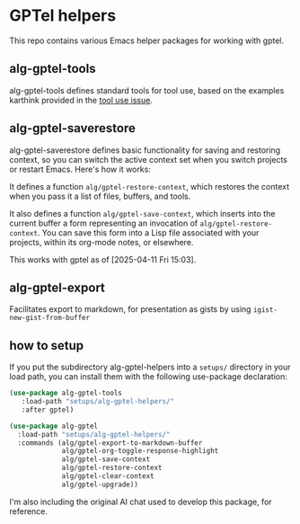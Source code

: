 * GPTel helpers

This repo contains various Emacs helper packages for working with gptel.

** alg-gptel-tools

alg-gptel-tools defines standard tools for tool use, based on the examples karthink provided in the [[https://github.com/karthink/gptel/issues/514][tool use issue]].

** alg-gptel-saverestore

alg-gptel-saverestore defines basic functionality for saving and restoring context, so you can switch the active context set when you switch projects or restart Emacs. Here's how it works:

It defines a function ~alg/gptel-restore-context~, which restores the context when you pass it a list of files, buffers, and tools.

It also defines a function ~alg/gptel-save-context~, which inserts into the current buffer a form representing an invocation of ~alg/gptel-restore-context~. You can save this form into a Lisp file associated with your projects, within its org-mode notes, or elsewhere.

This works with gptel as of [2025-04-11 Fri 15:03].

** alg-gptel-export

Facilitates export to markdown, for presentation as gists by using ~igist-new-gist-from-buffer~

** how to setup

If you put the subdirectory alg-gptel-helpers into a ~setups/~ directory in your load path, you can install them with the following use-package declaration:


#+begin_src emacs-lisp
(use-package alg-gptel-tools
   :load-path "setups/alg-gptel-helpers/"
   :after gptel)

(use-package alg-gptel
  :load-path "setups/alg-gptel-helpers/"
  :commands (alg/gptel-export-to-markdown-buffer
             alg/gptel-org-toggle-response-highlight
             alg/gptel-save-context
             alg/gptel-restore-context
             alg/gptel-clear-context
             alg/gptel-upgrade))
#+end_src             

I'm also including the original AI chat used to develop this package, for reference.

